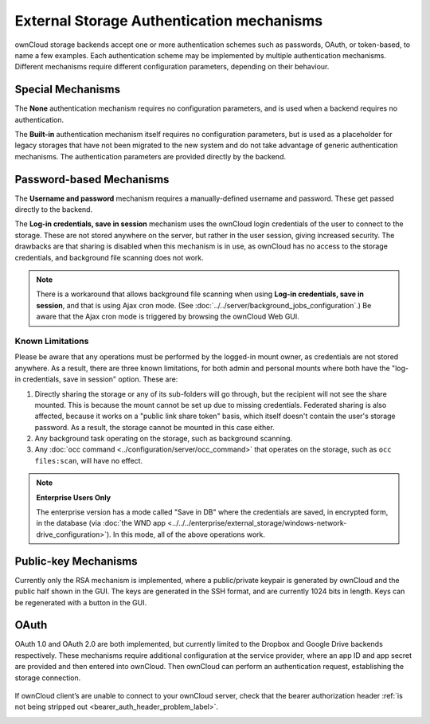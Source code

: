 ==========================================
External Storage Authentication mechanisms
==========================================

ownCloud storage backends accept one or more authentication schemes such as 
passwords, OAuth, or token-based, to name a few examples. Each authentication 
scheme may be implemented by multiple authentication mechanisms. Different 
mechanisms require different configuration parameters, depending on their 
behaviour.

Special Mechanisms
------------------

The **None** authentication mechanism requires no configuration parameters, and
is used when a backend requires no authentication.

The **Built-in** authentication mechanism itself requires no configuration
parameters, but is used as a placeholder for legacy storages that have not been
migrated to the new system and do not take advantage of generic authentication
mechanisms. The authentication parameters are provided directly by the backend.

.. _password_auth_workaround_label:

Password-based Mechanisms
-------------------------

The **Username and password** mechanism requires a manually-defined username and
password. These get passed directly to the backend.

The **Log-in credentials, save in session** mechanism uses the ownCloud login 
credentials of the user to connect to the storage. These are not stored anywhere 
on the server, but rather in the user session, giving increased security. The 
drawbacks are that sharing is disabled when this mechanism is in use, as 
ownCloud has no access to the storage credentials, and background file scanning 
does not work.

.. Note:: There is a workaround that allows background file scanning when using
   **Log-in credentials, save in session**, and that is using Ajax cron mode.
   (See :doc:`../../server/background_jobs_configuration`.) Be
   aware that the Ajax cron mode is triggered by browsing the ownCloud Web GUI.

Known Limitations
~~~~~~~~~~~~~~~~~

Please be aware that any operations must be performed by the logged-in mount owner, as credentials are not stored anywhere.
As a result, there are three known limitations, for both admin and personal mounts where both have the "log-in credentials, save in session" option.
These are:

#. Directly sharing the storage or any of its sub-folders will go through, but the recipient will not see the share mounted. This is because the mount cannot be set up due to missing credentials. Federated sharing is also affected, because it works on a "public link share token" basis, which itself doesn't contain the user's storage password. As a result, the storage cannot be mounted in this case either.
#. Any background task operating on the storage, such as background scanning.
#. Any :doc:`occ command <../configuration/server/occ_command>` that operates on the storage, such as ``occ files:scan``, will have no effect.

.. note:: **Enterprise Users Only**

  The enterprise version has a mode called "Save in DB" where the credentials are saved, in encrypted form, in the database (via :doc:`the WND app <../../../enterprise/external_storage/windows-network-drive_configuration>`). In this mode, all of the above operations work.

Public-key Mechanisms
---------------------

Currently only the RSA mechanism is implemented, where a public/private
keypair is generated by ownCloud and the public half shown in the GUI. The keys
are generated in the SSH format, and are currently 1024 bits in length. Keys
can be regenerated with a button in the GUI.

.. figure:: images/auth_rsa.png
   :alt: Form on admin page for generating RSA keys.

OAuth
-----

OAuth 1.0 and OAuth 2.0 are both implemented, but currently limited to the
Dropbox and Google Drive backends respectively. These mechanisms require
additional configuration at the service provider, where an app ID and app
secret are provided and then entered into ownCloud. Then ownCloud can
perform an authentication request, establishing the storage connection.

.. figure:: images/dropbox-oc.png
   :alt: Dropbox storage mount configuration.

If ownCloud client’s are unable to connect to your ownCloud server, check that the bearer authorization header :ref:`is not being stripped out <bearer_auth_header_problem_label>`.

.. Links

.. _occ command:
